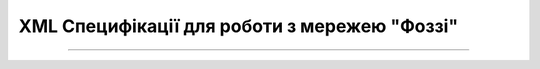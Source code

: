 XML Специфікації для роботи з мережею "Фоззі"
################################################

.. contents:: Зміст:

---------